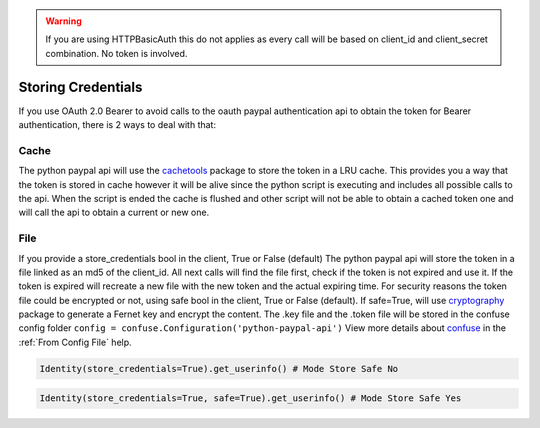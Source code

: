 .. _Storing Credentials:


..  warning::

	If you are using HTTPBasicAuth this do not applies as every call will be based on client_id and client_secret combination. No token is involved.


Storing Credentials
~~~~~~~~~~~~~~~~~~~

If you use OAuth 2.0 Bearer to avoid calls to the oauth paypal authentication api to obtain the token for Bearer authentication, there is 2 ways to deal with that:


*****
Cache
*****

The python paypal api will use the `cachetools`_ package to store the token in a LRU cache.
This provides you a way that the token is stored in cache however it will be alive since the python script is executing and includes all possible calls to the api.
When the script is ended the cache is flushed and other script will not be able to obtain a cached token one and will call the api to obtain a current or new one.


****
File
****

If you provide a store_credentials bool in the client, True or False (default)
The python paypal api will store the token in a file linked as an md5 of the client_id.
All next calls will find the file first, check if the token is not expired and use it.
If the token is expired will recreate a new file with the new token and the actual expiring time.
For security reasons the token file could be encrypted or not, using safe bool in the client, True or False (default).
If safe=True, will use `cryptography`_ package to generate a Fernet key and encrypt the content.
The .key file and the .token file will be stored in the confuse config folder ``config = confuse.Configuration('python-paypal-api')``
View more details about `confuse`_ in the :ref:`From Config File` help.

..  code-block:: python

    Identity(store_credentials=True).get_userinfo() # Mode Store Safe No


..  code-block:: python

    Identity(store_credentials=True, safe=True).get_userinfo() # Mode Store Safe Yes



.. _`cachetools`: https://pypi.org/project/cachetools/
.. _`cryptography`: https://pypi.org/project/cryptography/
.. _`confuse`: https://pypi.org/project/confuse/

